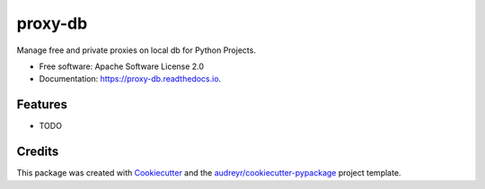 ========
proxy-db
========


.. image:: https://img.shields.io/pypi/v/proxy-db.svg
        :target: https://pypi.python.org/pypi/proxy-db

.. image:: https://img.shields.io/travis/Nekmo/proxy-db.svg
        :target: https://travis-ci.org/Nekmo/proxy-db

.. image:: https://readthedocs.org/projects/proxy-db/badge/?version=latest
        :target: https://proxy-db.readthedocs.io/en/latest/?badge=latest
        :alt: Documentation Status

.. image:: https://pyup.io/repos/github/Nekmo/proxy-db/shield.svg
     :target: https://pyup.io/repos/github/Nekmo/proxy-db/
     :alt: Updates


Manage free and private proxies on local db for Python Projects.


* Free software: Apache Software License 2.0
* Documentation: https://proxy-db.readthedocs.io.


Features
--------

* TODO

Credits
---------

This package was created with Cookiecutter_ and the `audreyr/cookiecutter-pypackage`_ project template.

.. _Cookiecutter: https://github.com/audreyr/cookiecutter
.. _`audreyr/cookiecutter-pypackage`: https://github.com/audreyr/cookiecutter-pypackage

